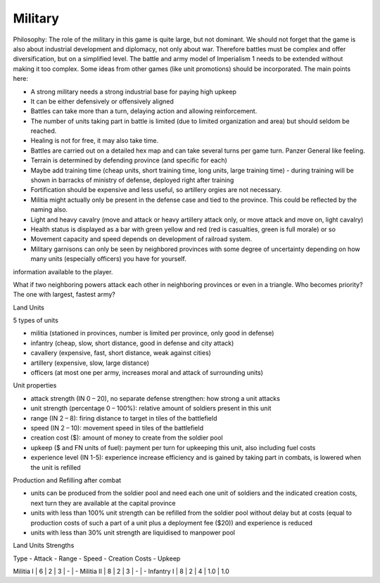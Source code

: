 ************************
Military
************************

Philosophy: The role of the military in this game is quite large, but not dominant. We should not forget that the
game is also about industrial development and diplomacy, not only about war. Therefore battles must be complex and
offer diversification, but on a simplified level. The battle and army model of Imperialism 1 needs to be extended
without making it too complex. Some ideas from other games (like unit promotions) should be incorporated. The main
points here:

* A strong military needs a strong industrial base for paying high upkeep
* It can be either defensively or offensively aligned
* Battles can take more than a turn, delaying action and allowing reinforcement.
* The number of units taking part in battle is limited (due to limited organization and area) but should seldom be
  reached.
* Healing is not for free, it may also take time.
* Battles are carried out on a detailed hex map and can take several turns per game turn.  Panzer General like feeling.
* Terrain is determined by defending province (and specific for each)
* Maybe add training time (cheap units, short training time, long units, large training time) - during training will
  be shown in barracks of ministry of defense, deployed right after training
* Fortification should be expensive and less useful, so artillery orgies are not necessary.
* Militia might actually only be present in the defense case and tied to the province. This could be reflected by the
  naming also.
* Light and heavy cavalry (move and attack or heavy artillery attack only, or move attack and move on, light cavalry)
* Health status is displayed as a bar with green yellow and red (red is casualties, green is full morale) or so
* Movement capacity and speed depends on development of railroad system.
* Military garnisons can only be seen by neighbored provinces with some degree of uncertainty depending on how many
  units (especially officers) you have for yourself.

.. todo:: Provide details of how capacity and speed depend on development of railroad system and make this
information available to the player.

What if two neighboring powers attack each other in neighboring provinces or even in a triangle. Who becomes
priority? The one with largest, fastest army?

.. todo:: Solve this problem.

Land Units

5 types of units

* militia (stationed in provinces, number is limited per province, only good in defense)
* infantry (cheap, slow, short distance, good in defense and city attack)
* cavallery (expensive, fast, short distance, weak against cities)
* artillery (expensive, slow, large distance)
* officers (at most one per army, increases moral and attack of surrounding units)

Unit properties

* attack strength (IN 0 – 20), no separate defense strengthen: how strong a unit attacks
* unit strength (percentage 0 – 100%): relative amount of soldiers present in this unit
* range (IN 2 – 8): firing distance to target in tiles of the battlefield
* speed (IN 2 – 10): movement speed in tiles of the battlefield
* creation cost ($): amount of money to create from the soldier pool
* upkeep ($ and FN units of fuel): payment per turn for upkeeping this unit, also including fuel costs
* experience level (IN 1-5): experience increase efficiency and is gained by taking part in combats, is lowered when the unit is refilled

Production and Refilling after combat

* units can be produced from the soldier pool and need each one unit of soldiers and the indicated creation costs, next turn they are available at the capital province
* units with less than 100% unit strength can be refilled from the soldier pool without delay but at costs (equal to production costs of such a part of a unit plus a deployment fee ($20)) and experience is reduced
* units with less than 30% unit strength are liquidised to manpower pool

Land Units Strengths

Type - Attack - Range - Speed - Creation Costs - Upkeep

Militia I  | 6 | 2 | 3 | - | -
Militia II | 8 | 2 | 3 | - | -
Infantry I | 8 | 2 | 4 | 1.0 | 1.0